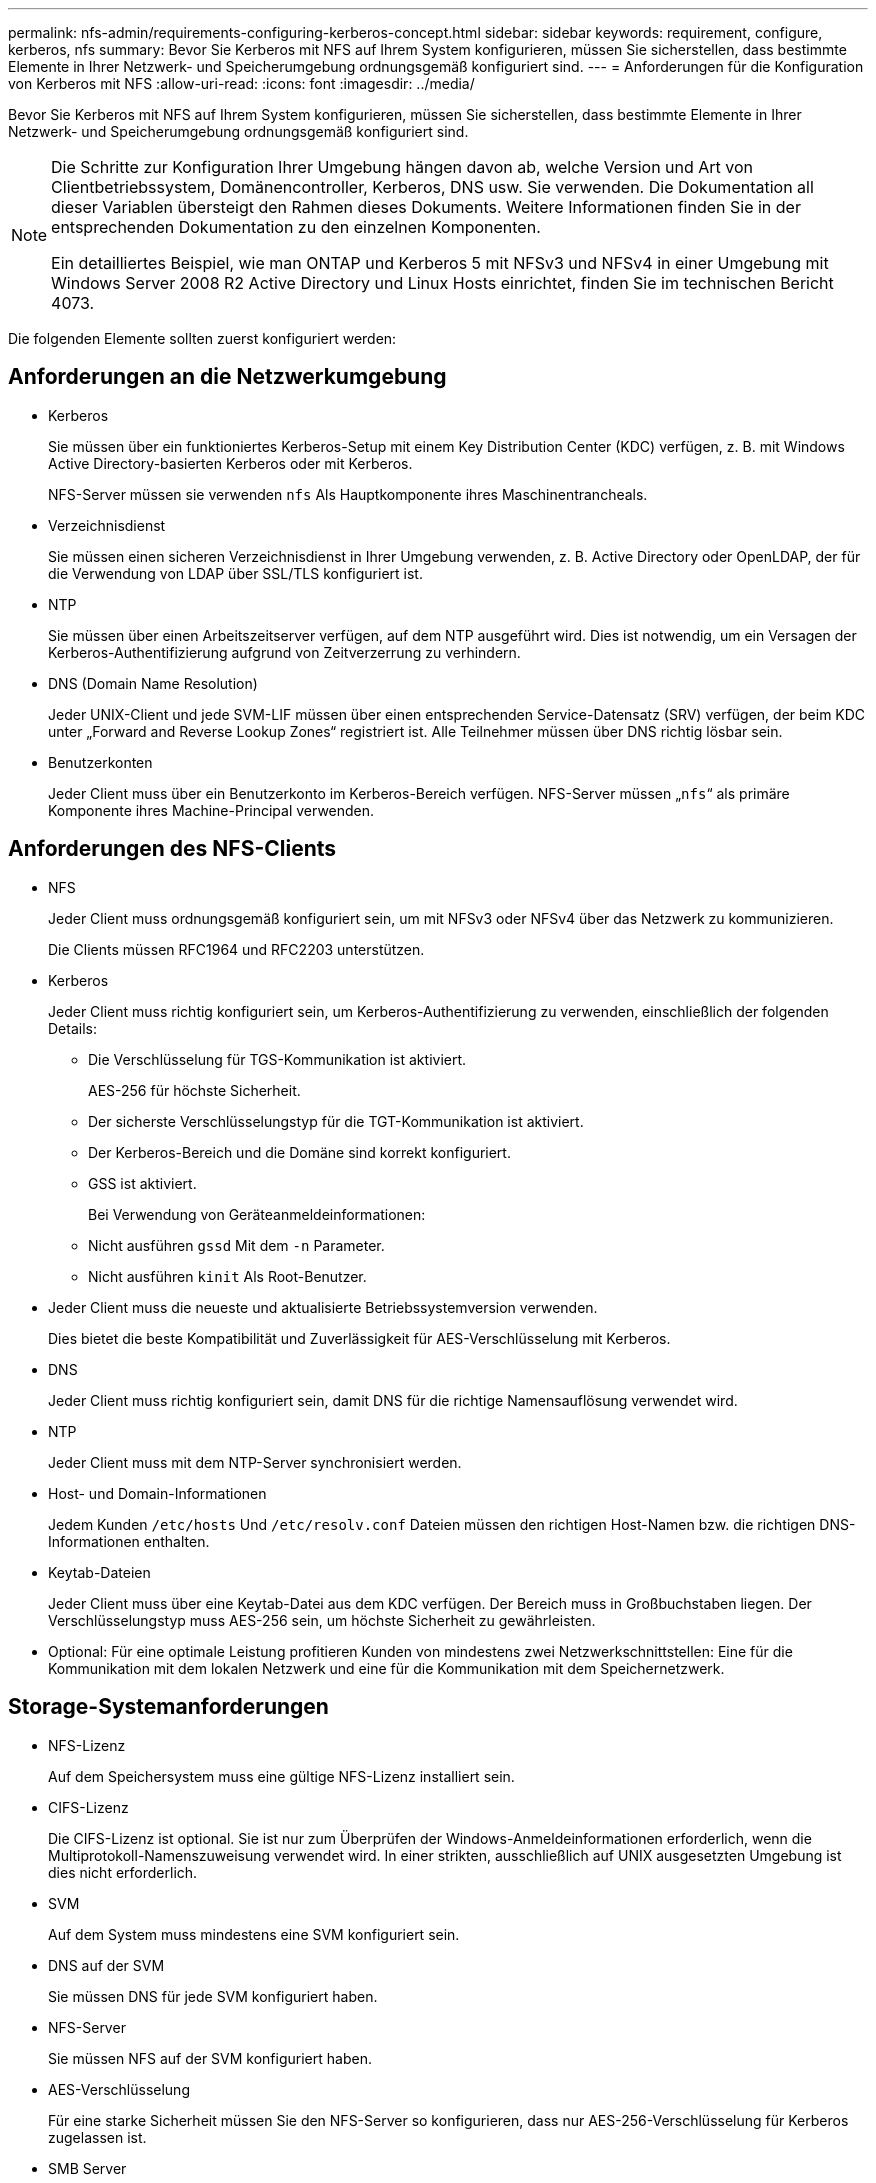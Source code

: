 ---
permalink: nfs-admin/requirements-configuring-kerberos-concept.html 
sidebar: sidebar 
keywords: requirement, configure, kerberos, nfs 
summary: Bevor Sie Kerberos mit NFS auf Ihrem System konfigurieren, müssen Sie sicherstellen, dass bestimmte Elemente in Ihrer Netzwerk- und Speicherumgebung ordnungsgemäß konfiguriert sind. 
---
= Anforderungen für die Konfiguration von Kerberos mit NFS
:allow-uri-read: 
:icons: font
:imagesdir: ../media/


[role="lead"]
Bevor Sie Kerberos mit NFS auf Ihrem System konfigurieren, müssen Sie sicherstellen, dass bestimmte Elemente in Ihrer Netzwerk- und Speicherumgebung ordnungsgemäß konfiguriert sind.

[NOTE]
====
Die Schritte zur Konfiguration Ihrer Umgebung hängen davon ab, welche Version und Art von Clientbetriebssystem, Domänencontroller, Kerberos, DNS usw. Sie verwenden. Die Dokumentation all dieser Variablen übersteigt den Rahmen dieses Dokuments. Weitere Informationen finden Sie in der entsprechenden Dokumentation zu den einzelnen Komponenten.

Ein detailliertes Beispiel, wie man ONTAP und Kerberos 5 mit NFSv3 und NFSv4 in einer Umgebung mit Windows Server 2008 R2 Active Directory und Linux Hosts einrichtet, finden Sie im technischen Bericht 4073.

====
Die folgenden Elemente sollten zuerst konfiguriert werden:



== Anforderungen an die Netzwerkumgebung

* Kerberos
+
Sie müssen über ein funktioniertes Kerberos-Setup mit einem Key Distribution Center (KDC) verfügen, z. B. mit Windows Active Directory-basierten Kerberos oder mit Kerberos.

+
NFS-Server müssen sie verwenden `nfs` Als Hauptkomponente ihres Maschinentrancheals.

* Verzeichnisdienst
+
Sie müssen einen sicheren Verzeichnisdienst in Ihrer Umgebung verwenden, z. B. Active Directory oder OpenLDAP, der für die Verwendung von LDAP über SSL/TLS konfiguriert ist.

* NTP
+
Sie müssen über einen Arbeitszeitserver verfügen, auf dem NTP ausgeführt wird. Dies ist notwendig, um ein Versagen der Kerberos-Authentifizierung aufgrund von Zeitverzerrung zu verhindern.

* DNS (Domain Name Resolution)
+
Jeder UNIX-Client und jede SVM-LIF müssen über einen entsprechenden Service-Datensatz (SRV) verfügen, der beim KDC unter „Forward and Reverse Lookup Zones“ registriert ist. Alle Teilnehmer müssen über DNS richtig lösbar sein.

* Benutzerkonten
+
Jeder Client muss über ein Benutzerkonto im Kerberos-Bereich verfügen. NFS-Server müssen „`nfs`“ als primäre Komponente ihres Machine-Principal verwenden.





== Anforderungen des NFS-Clients

* NFS
+
Jeder Client muss ordnungsgemäß konfiguriert sein, um mit NFSv3 oder NFSv4 über das Netzwerk zu kommunizieren.

+
Die Clients müssen RFC1964 und RFC2203 unterstützen.

* Kerberos
+
Jeder Client muss richtig konfiguriert sein, um Kerberos-Authentifizierung zu verwenden, einschließlich der folgenden Details:

+
** Die Verschlüsselung für TGS-Kommunikation ist aktiviert.
+
AES-256 für höchste Sicherheit.

** Der sicherste Verschlüsselungstyp für die TGT-Kommunikation ist aktiviert.
** Der Kerberos-Bereich und die Domäne sind korrekt konfiguriert.
** GSS ist aktiviert.
+
Bei Verwendung von Geräteanmeldeinformationen:

** Nicht ausführen `gssd` Mit dem `-n` Parameter.
** Nicht ausführen `kinit` Als Root-Benutzer.


* Jeder Client muss die neueste und aktualisierte Betriebssystemversion verwenden.
+
Dies bietet die beste Kompatibilität und Zuverlässigkeit für AES-Verschlüsselung mit Kerberos.

* DNS
+
Jeder Client muss richtig konfiguriert sein, damit DNS für die richtige Namensauflösung verwendet wird.

* NTP
+
Jeder Client muss mit dem NTP-Server synchronisiert werden.

* Host- und Domain-Informationen
+
Jedem Kunden `/etc/hosts` Und `/etc/resolv.conf` Dateien müssen den richtigen Host-Namen bzw. die richtigen DNS-Informationen enthalten.

* Keytab-Dateien
+
Jeder Client muss über eine Keytab-Datei aus dem KDC verfügen. Der Bereich muss in Großbuchstaben liegen. Der Verschlüsselungstyp muss AES-256 sein, um höchste Sicherheit zu gewährleisten.

* Optional: Für eine optimale Leistung profitieren Kunden von mindestens zwei Netzwerkschnittstellen: Eine für die Kommunikation mit dem lokalen Netzwerk und eine für die Kommunikation mit dem Speichernetzwerk.




== Storage-Systemanforderungen

* NFS-Lizenz
+
Auf dem Speichersystem muss eine gültige NFS-Lizenz installiert sein.

* CIFS-Lizenz
+
Die CIFS-Lizenz ist optional. Sie ist nur zum Überprüfen der Windows-Anmeldeinformationen erforderlich, wenn die Multiprotokoll-Namenszuweisung verwendet wird. In einer strikten, ausschließlich auf UNIX ausgesetzten Umgebung ist dies nicht erforderlich.

* SVM
+
Auf dem System muss mindestens eine SVM konfiguriert sein.

* DNS auf der SVM
+
Sie müssen DNS für jede SVM konfiguriert haben.

* NFS-Server
+
Sie müssen NFS auf der SVM konfiguriert haben.

* AES-Verschlüsselung
+
Für eine starke Sicherheit müssen Sie den NFS-Server so konfigurieren, dass nur AES-256-Verschlüsselung für Kerberos zugelassen ist.

* SMB Server
+
Falls Sie eine Multi-Protokoll-Umgebung ausführen, müssen Sie SMB für die SVM konfiguriert haben. Der SMB-Server ist für die Multiprotokoll-Namenszuweisung erforderlich.

* Volumes
+
Sie müssen über ein Root-Volume und mindestens ein Daten-Volume verfügen, das für die Verwendung durch die SVM konfiguriert ist.

* Root-Volume
+
Das Root-Volume der SVM muss über folgende Konfiguration verfügen:

+
[cols="2*"]
|===
| Name | Einstellung 


 a| 
Sicherheitsstil
 a| 
UNIX



 a| 
UID
 a| 
Root oder ID 0



 a| 
GID
 a| 
Root oder ID 0



 a| 
UNIX-Berechtigungen
 a| 
777

|===
+
Im Gegensatz zum Root-Volume kann bei Daten-Volumes entweder der Sicherheitsstil genutzt werden.

* UNIX-Gruppen
+
Die SVM muss über die folgenden UNIX-Gruppen konfiguriert sein:

+
[cols="2*"]
|===
| Gruppenname | Gruppen-ID 


 a| 
Dämon
 a| 
1



 a| 
Stamm
 a| 
0



 a| 
Pcuser
 a| 
65534 (wird automatisch von ONTAP beim Erstellen der SVM erstellt)

|===
* UNIX-Benutzer
+
Die SVM muss über die folgenden UNIX-Benutzer konfiguriert sein:

+
[cols="4*"]
|===
| Benutzername | Benutzer-ID | ID der primären Gruppe | Kommentar 


 a| 
nfs
 a| 
500
 a| 
0
 a| 
Erforderlich für die GSS INIT-Phase wird die erste Komponente des NFS-Client-Benutzers SPN als Benutzer verwendet.



 a| 
Pcuser
 a| 
65534
 a| 
65534
 a| 
Erforderlich für die Verwendung von NFS- und CIFS-Protokollen, die von ONTAP erstellt und der pcuser-Gruppe automatisch hinzugefügt werden, wenn Sie die SVM erstellen.



 a| 
Stamm
 a| 
0
 a| 
0
 a| 
Zur Montage erforderlich

|===
+
Der nfs-Benutzer ist nicht erforderlich, wenn eine Kerberos-UNIX Namenszuweisung für das SPN des NFS-Client-Benutzers besteht.

* Exportrichtlinien und Regeln
+
Sie müssen Exportrichtlinien mit den erforderlichen Exportregeln für das Root-Medium und die Daten-Volumes und qtrees konfiguriert haben. Wenn über Kerberos auf alle Volumes der SVM zugegriffen wird, können Sie die Optionen für die Exportregel festlegen `-rorule`, `-rwrule`, und `-superuser` Für das Root-Volume zu `krb5` , `krb5i`, Oder `krb5p`.

* Kerberos-UNIX-Namenszuweisung
+
Wenn der vom NFS-Client-Benutzer SPN identifizierte Benutzer über Root-Berechtigungen verfügen soll, müssen Sie eine Namenszuweisung zum Root erstellen.



http://www.netapp.com/us/media/tr-4073.pdf["Technischer Bericht 4073 von NetApp: Sichere einheitliche Authentifizierung"]

https://mysupport.netapp.com/matrix["NetApp Interoperabilitäts-Matrix-Tool"^]

link:../system-admin/index.html["Systemadministration"]

link:../volumes/index.html["Logisches Storage-Management"]

